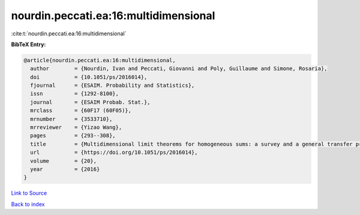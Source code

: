 nourdin.peccati.ea:16:multidimensional
======================================

:cite:t:`nourdin.peccati.ea:16:multidimensional`

**BibTeX Entry:**

.. code-block:: bibtex

   @article{nourdin.peccati.ea:16:multidimensional,
     author        = {Nourdin, Ivan and Peccati, Giovanni and Poly, Guillaume and Simone, Rosaria},
     doi           = {10.1051/ps/2016014},
     fjournal      = {ESAIM. Probability and Statistics},
     issn          = {1292-8100},
     journal       = {ESAIM Probab. Stat.},
     mrclass       = {60F17 (60F05)},
     mrnumber      = {3533710},
     mrreviewer    = {Yizao Wang},
     pages         = {293--308},
     title         = {Multidimensional limit theorems for homogeneous sums: a survey and a general transfer principle},
     url           = {https://doi.org/10.1051/ps/2016014},
     volume        = {20},
     year          = {2016}
   }

`Link to Source <https://doi.org/10.1051/ps/2016014},>`_


`Back to index <../By-Cite-Keys.html>`_
